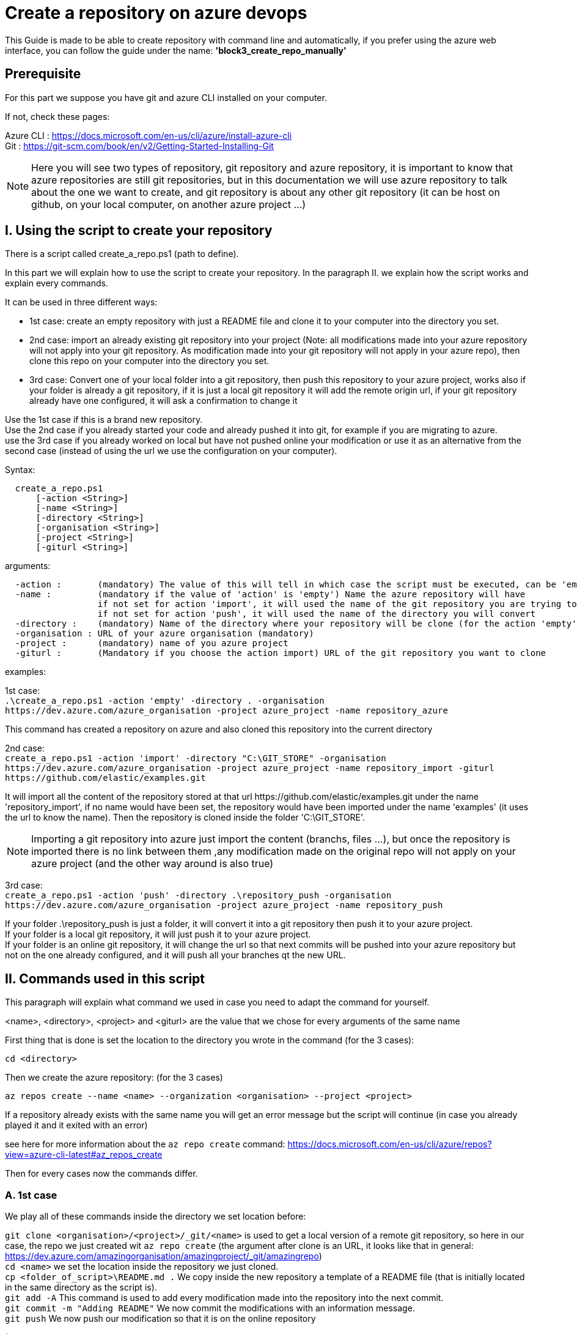 = Create a repository on azure devops

This Guide is made to be able to create repository with command line and automatically, if you prefer using the azure web interface, you can follow the guide under the name: *'block3_create_repo_manually'*

== Prerequisite
For this part we suppose you have git and azure CLI installed on your computer.

If not, check these pages:

Azure CLI : https://docs.microsoft.com/en-us/cli/azure/install-azure-cli +
Git : https://git-scm.com/book/en/v2/Getting-Started-Installing-Git

NOTE: Here you will see two types of repository, git repository and azure repository, it is important to know that azure repositories are still git repositories, but in this documentation we will use azure repository to talk about the one we want to create, and git repository is about any other git repository (it can be host on github, on your local computer, on another azure project ...)

== I. Using the script to create your repository

There is a script called create_a_repo.ps1 (path to define).

In this part we will explain how to use the script to create your repository. In the paragraph II. we explain how the script works and explain every commands.

It can be used in three different ways:

  - 1st case: create an empty repository with just a README file and clone it to your computer into the directory you set.
  - 2nd case: import an already existing git repository into your project (Note: all modifications made into your azure repository will not apply into your git repository. As modification made into your git repository will not apply in your azure repo), then clone this repo on your computer into the directory you set.
  - 3rd case: Convert one of your local folder into a git repository, then push this repository to your azure project, works also if your folder is already a git repository, if it is just a local git repository it will add the remote origin url, if your git repository already have one configured, it will ask a confirmation to change it

Use the 1st case if this is a brand new repository. +
Use the 2nd case if you already started your code and already pushed it into git, for example if you are migrating to azure. +
use the 3rd case if you already worked on local but have not pushed online your modification or use it as an alternative from the second case (instead of using the url we use the configuration on your computer).

Syntax: +
```
  create_a_repo.ps1
      [-action <String>]
      [-name <String>]
      [-directory <String>]
      [-organisation <String>]
      [-project <String>]
      [-giturl <String>]
```

arguments: +
```
  -action :       (mandatory) The value of this will tell in which case the script must be executed, can be 'empty' (1st case), 'import'(2nd case), 'push'(3rd case)
  -name :         (mandatory if the value of 'action' is 'empty') Name the azure repository will have
                  if not set for action 'import', it will used the name of the git repository you are trying to import (the one written in the url)
                  if not set for action 'push', it will used the name of the directory you will convert
  -directory :    (mandatory) Name of the directory where your repository will be clone (for the action 'empty' and 'import'), or name of the folder you want to convert into a git repository (for the action 'push')
  -organisation : URL of your azure organisation (mandatory)
  -project :      (mandatory) name of you azure project
  -giturl :       (Mandatory if you choose the action import) URL of the git repository you want to clone
```
examples:

1st case: +
  `.\create_a_repo.ps1 -action 'empty' -directory . -organisation \https://dev.azure.com/azure_organisation -project azure_project -name repository_azure` +

This command has created a repository on azure and also cloned this repository into the current directory

2nd case: +
  `create_a_repo.ps1 -action 'import' -directory "C:\GIT_STORE" -organisation  \https://dev.azure.com/azure_organisation -project azure_project -name repository_import -giturl \https://github.com/elastic/examples.git` +

It will import all the content of the repository stored at that url \https://github.com/elastic/examples.git under the name 'repository_import', if no name would have been set, the repository would have been imported under the name 'examples' (it uses the url to know the name).
Then the repository is cloned inside the folder 'C:\GIT_STORE'. +

NOTE: Importing a git repository into azure just import the content (branchs, files ...), but once the repository is imported there is no link between them ,any modification made on the original repo will not apply on your azure project (and the other way around is also true) +

3rd case: +
  `create_a_repo.ps1 -action 'push' -directory .\repository_push -organisation \https://dev.azure.com/azure_organisation -project azure_project -name repository_push` +

If your folder .\repository_push is just a folder, it will convert it into a git repository then push it to your azure project. +
If your folder is a local git repository, it will just push it to your azure project. +
If your folder is an online git repository, it will change the url so that next commits will be pushed into your azure repository but not on the one already configured, and it will push all your branches qt the new URL. +

== II. Commands used in this script

This paragraph will explain what command we used in case you need to adapt the command for yourself.

<name>, <directory>, <project> and <giturl> are the value that we chose for every arguments of the same name

First thing that is done is set the location to the directory you wrote in the command (for the 3 cases):

```
cd <directory>
```

Then we create the azure repository: (for the 3 cases) +

```
az repos create --name <name> --organization <organisation> --project <project>
```
If a repository already exists with the same name you will get an error message but the script will continue (in case you already played it and it exited with an error)

see here for more information about the `az repo create` command: https://docs.microsoft.com/en-us/cli/azure/repos?view=azure-cli-latest#az_repos_create

Then for every cases now the commands differ.

=== A. 1st case

We play all of these commands inside the directory we set location before:

`git clone <organisation>/<project>/_git/<name>` is used to get a local version of a remote git repository, so here in our case, the repo we just created wit `az repo create` (the argument after clone is an URL, it looks like that in general: https://dev.azure.com/amazingorganisation/amazingproject/_git/amazingrepo) +
`cd <name>` we set the location inside the repository we just cloned. +
`cp <folder_of_script>\README.md .` We copy inside the new repository a template of a README file (that is initially located in the same directory as the script is). +
`git add -A` This command is used to add every modification made into the repository into the next commit. +
`git commit -m "Adding README"` We now commit the modifications with an information message. +
`git push` We now push our modification so that it is on the online repository

(If you do not want a README file you can just clone your repo)

=== B. 2nd case

We play all of these commands inside the directory we set location before:

`az repos import create --git-url <giturl> --organization <organisation> --project <project> --repository <name>` +

This command is used to import an existing git repository into our empty azure repository. +
More information on the command here: https://docs.microsoft.com/en-us/cli/azure/repos/import?view=azure-cli-latest#az_repos_import_create

We then clone the repository we just created:

`git clone <organisation>/<project>/_git/<name>`

=== C. 3rd case

We convert the directory into a local git repository (command skipped if it is already a git repository):

`git init .`

We then commit everything that is inside the repo (these 2 commands are skipped if the directory was already a git repository)

```
git add -A
git commit -m "creation of the repository"
```

Then, if your directory was already a git repository with a remote url, we change that url to the one of your new repository created on azure

`git remote set-url --add --push origin <organisation>/<project>/_git/<name>`

If not, we just add the URL to the configuration of your local repository:

`git remote add origin <organisation>/<project>/_git/<name>`

Finally we push every branch (`-all`) and add an upstream reference (`-u`) to them so that git pull update every branchs, and we use `origin` to push it to the repository we specified in the URL:

`git push -u origin --all`
